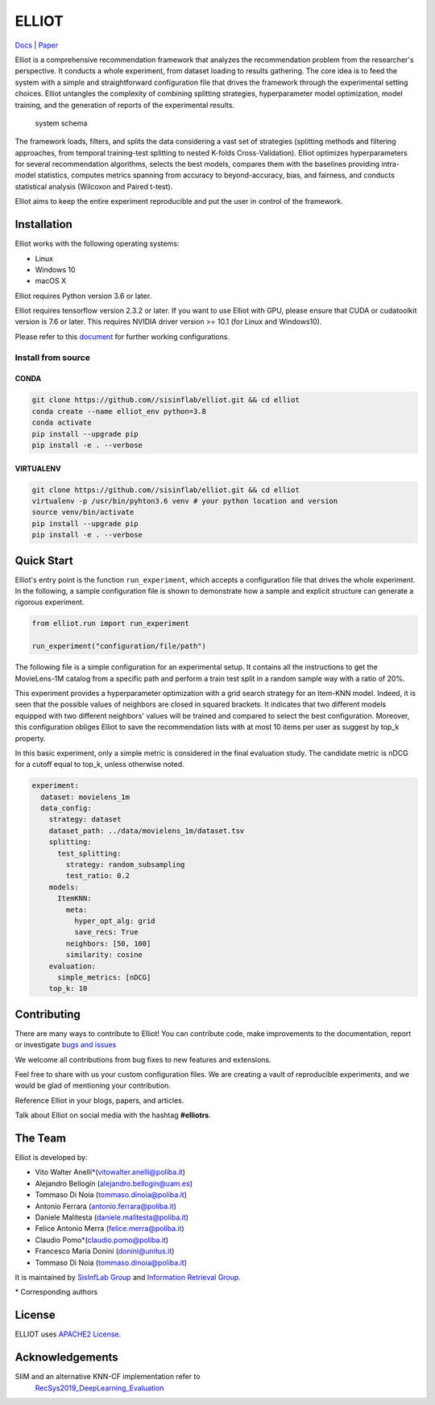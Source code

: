 ELLIOT
======

|PyPI - Python Version| |Version| |GitHub repo size| |GitHub|

`Docs <https://elliot.readthedocs.io/en/latest/>`__ \|
`Paper <https://elliot.readthedocs.io/en/latest/>`__

Elliot is a comprehensive recommendation framework that analyzes the
recommendation problem from the researcher's perspective. It conducts a
whole experiment, from dataset loading to results gathering. The core
idea is to feed the system with a simple and straightforward
configuration file that drives the framework through the experimental
setting choices. Elliot untangles the complexity of combining splitting
strategies, hyperparameter model optimization, model training, and the
generation of reports of the experimental results.

.. figure:: ../../img/elliot_img.png
   :alt: system schema

   system schema

The framework loads, filters, and splits the data considering a vast set
of strategies (splitting methods and filtering approaches, from temporal
training-test splitting to nested K-folds Cross-Validation). Elliot
optimizes hyperparameters for several recommendation algorithms, selects
the best models, compares them with the baselines providing intra-model
statistics, computes metrics spanning from accuracy to beyond-accuracy,
bias, and fairness, and conducts statistical analysis (Wilcoxon and
Paired t-test).

Elliot aims to keep the entire experiment reproducible and put the user
in control of the framework.

Installation
------------

Elliot works with the following operating systems:

-  Linux
-  Windows 10
-  macOS X

Elliot requires Python version 3.6 or later.

Elliot requires tensorflow version 2.3.2 or later. If you want to use Elliot with GPU,
please ensure that CUDA or cudatoolkit version is 7.6 or later.
This requires NVIDIA driver version >= 10.1 (for Linux and Windows10).

Please refer to this `document <https://www.tensorflow.org/install/source#gpu>`__ for further
working configurations.

Install from source
~~~~~~~~~~~~~~~~~~~

CONDA
^^^^^

.. code:: bash

    git clone https://github.com//sisinflab/elliot.git && cd elliot
    conda create --name elliot_env python=3.8
    conda activate
    pip install --upgrade pip
    pip install -e . --verbose

VIRTUALENV
^^^^^^^^^^

.. code:: bash

    git clone https://github.com//sisinflab/elliot.git && cd elliot
    virtualenv -p /usr/bin/pyhton3.6 venv # your python location and version
    source venv/bin/activate
    pip install --upgrade pip
    pip install -e . --verbose

Quick Start
-----------

Elliot's entry point is the function ``run_experiment``, which accepts a
configuration file that drives the whole experiment. In the following, a
sample configuration file is shown to demonstrate how a sample and
explicit structure can generate a rigorous experiment.

.. code:: python

    from elliot.run import run_experiment

    run_experiment("configuration/file/path")

The following file is a simple configuration for an experimental setup.
It contains all the instructions to get the MovieLens-1M catalog from a
specific path and perform a train test split in a random sample way with
a ratio of 20%.

This experiment provides a hyperparameter optimization with a grid
search strategy for an Item-KNN model. Indeed, it is seen that the
possible values of neighbors are closed in squared brackets. It
indicates that two different models equipped with two different
neighbors' values will be trained and compared to select the best
configuration. Moreover, this configuration obliges Elliot to save the
recommendation lists with at most 10 items per user as suggest by top\_k
property.

In this basic experiment, only a simple metric is considered in the
final evaluation study. The candidate metric is nDCG for a cutoff equal
to top\_k, unless otherwise noted.

.. code:: yaml

    experiment:
      dataset: movielens_1m
      data_config:
        strategy: dataset
        dataset_path: ../data/movielens_1m/dataset.tsv
        splitting:
          test_splitting:
            strategy: random_subsampling
            test_ratio: 0.2
        models:
          ItemKNN:
            meta:
              hyper_opt_alg: grid
              save_recs: True
            neighbors: [50, 100]
            similarity: cosine
        evaluation:
          simple_metrics: [nDCG]
        top_k: 10

Contributing
------------

There are many ways to contribute to Elliot! You can contribute code,
make improvements to the documentation, report or investigate `bugs and
issues <https://github.com/sisinflab/elliot/issues>`__

We welcome all contributions from bug fixes to new features and
extensions.

Feel free to share with us your custom configuration files. We are
creating a vault of reproducible experiments, and we would be glad of
mentioning your contribution.

Reference Elliot in your blogs, papers, and articles.

Talk about Elliot on social media with the hashtag **#elliotrs**.

The Team
--------

Elliot is developed by:

- Vito Walter Anelli\ `\* <#f1>`__\(vitowalter.anelli@poliba.it)
- Alejandro Bellogín (alejandro.bellogin@uam.es)
- Tommaso Di Noia (tommaso.dinoia@poliba.it)
- Antonio Ferrara (antonio.ferrara@poliba.it)
- Daniele Malitesta (daniele.malitesta@poliba.it)
- Felice Antonio Merra (felice.merra@poliba.it)
- Claudio Pomo\ `\* <#f1>`__\(claudio.pomo@poliba.it)
- Francesco Maria Donini (donini@unitus.it)
- Tommaso Di Noia (tommaso.dinoia@poliba.it)

It is maintained by `SisInfLab Group <http://sisinflab.poliba.it/>`__
and `Information Retrieval Group <http://ir.ii.uam.es/>`__.

\* Corresponding authors

License
----------------
ELLIOT uses `APACHE2 License <./LICENSE>`__.

Acknowledgements
----------------

SliM and an alternative KNN-CF implementation refer to
   `RecSys2019\_DeepLearning\_Evaluation <https://github.com/MaurizioFD/RecSys2019_DeepLearning_Evaluation>`__

.. |PyPI - Python Version| image:: https://img.shields.io/badge/version-3.6%7C3.7%7C3.8-blue
.. |Version| image:: https://img.shields.io/badge/version-v1.0.0-green
   :target: https://github.com/sisinflab/elliot
.. |GitHub repo size| image:: https://img.shields.io/github/repo-size/sisinflab/elliot
.. |GitHub| image:: https://img.shields.io/github/license/sisinflab/elliot.svg
